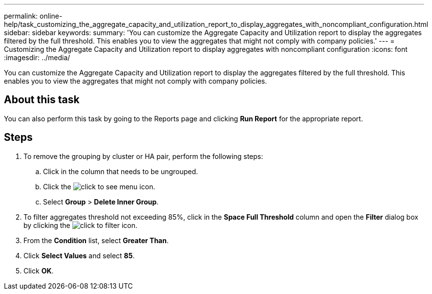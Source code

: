 ---
permalink: online-help/task_customizing_the_aggregate_capacity_and_utilization_report_to_display_aggregates_with_noncompliant_configuration.html
sidebar: sidebar
keywords: 
summary: 'You can customize the Aggregate Capacity and Utilization report to display the aggregates filtered by the full threshold. This enables you to view the aggregates that might not comply with company policies.'
---
= Customizing the Aggregate Capacity and Utilization report to display aggregates with noncompliant configuration
:icons: font
:imagesdir: ../media/

[.lead]
You can customize the Aggregate Capacity and Utilization report to display the aggregates filtered by the full threshold. This enables you to view the aggregates that might not comply with company policies.

== About this task

You can also perform this task by going to the Reports page and clicking *Run Report* for the appropriate report.

== Steps

. To remove the grouping by cluster or HA pair, perform the following steps:
 .. Click in the column that needs to be ungrouped.
 .. Click the image:../media/click_to_see_menu.gif[] icon.
 .. Select *Group* > *Delete Inner Group*.
. To filter aggregates threshold not exceeding 85%, click in the *Space Full Threshold* column and open the *Filter* dialog box by clicking the image:../media/click_to_filter.gif[] icon.
. From the *Condition* list, select *Greater Than*.
. Click *Select Values* and select *85*.
. Click *OK*.
